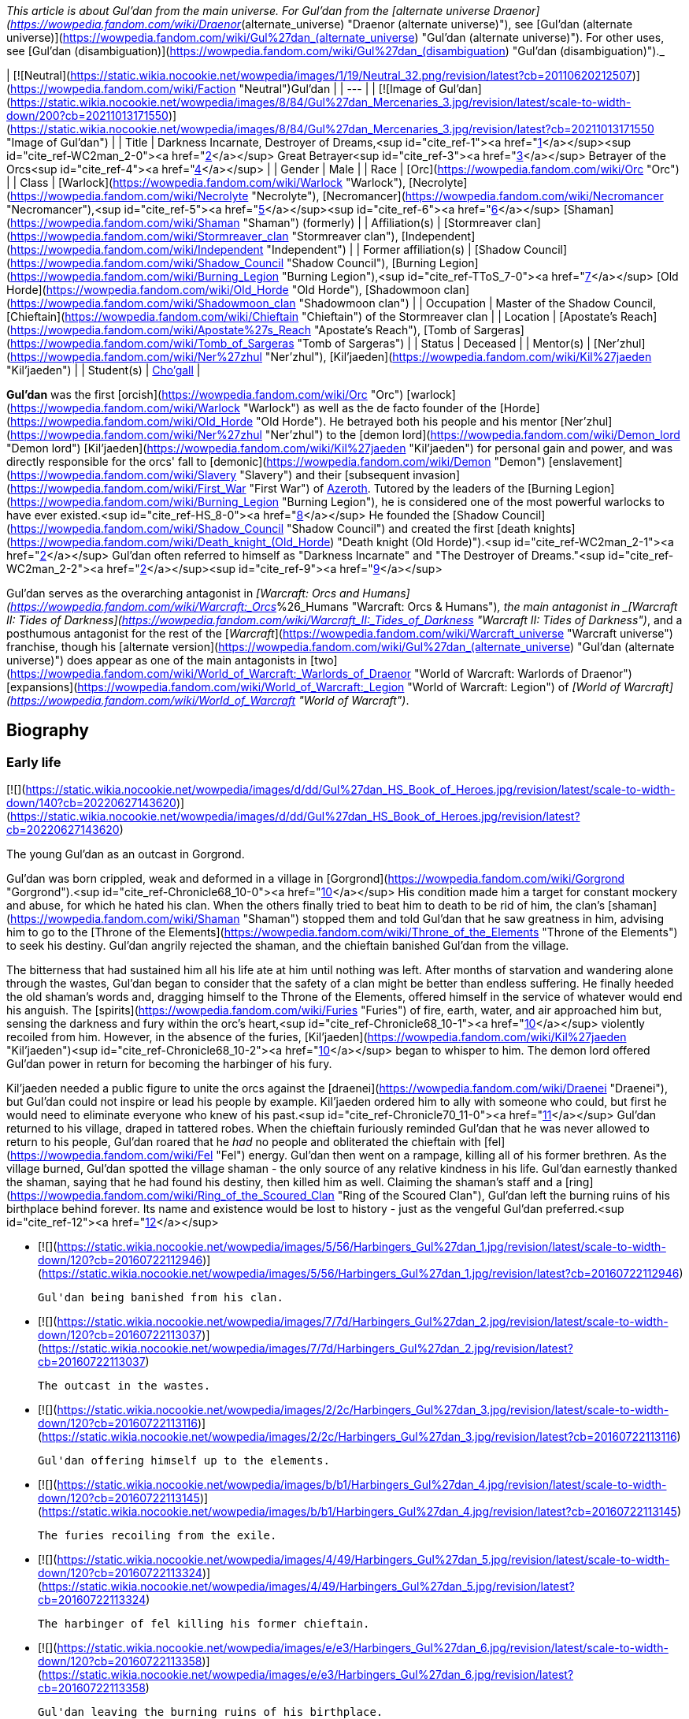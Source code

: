 _This article is about Gul'dan from the main universe. For Gul'dan from the [alternate universe Draenor](https://wowpedia.fandom.com/wiki/Draenor_(alternate_universe) "Draenor (alternate universe)"), see [Gul'dan (alternate universe)](https://wowpedia.fandom.com/wiki/Gul%27dan_(alternate_universe) "Gul'dan (alternate universe)"). For other uses, see [Gul'dan (disambiguation)](https://wowpedia.fandom.com/wiki/Gul%27dan_(disambiguation) "Gul'dan (disambiguation)")._

| [![Neutral](https://static.wikia.nocookie.net/wowpedia/images/1/19/Neutral_32.png/revision/latest?cb=20110620212507)](https://wowpedia.fandom.com/wiki/Faction "Neutral")Gul'dan |
| --- |
| [![Image of Gul'dan](https://static.wikia.nocookie.net/wowpedia/images/8/84/Gul%27dan_Mercenaries_3.jpg/revision/latest/scale-to-width-down/200?cb=20211013171550)](https://static.wikia.nocookie.net/wowpedia/images/8/84/Gul%27dan_Mercenaries_3.jpg/revision/latest?cb=20211013171550 "Image of Gul'dan") |
| Title | Darkness Incarnate, Destroyer of Dreams,<sup id="cite_ref-1"><a href="https://wowpedia.fandom.com/wiki/Gul%27dan#cite_note-1">[1]</a></sup><sup id="cite_ref-WC2man_2-0"><a href="https://wowpedia.fandom.com/wiki/Gul%27dan#cite_note-WC2man-2">[2]</a></sup>
Great Betrayer<sup id="cite_ref-3"><a href="https://wowpedia.fandom.com/wiki/Gul%27dan#cite_note-3">[3]</a></sup>
Betrayer of the Orcs<sup id="cite_ref-4"><a href="https://wowpedia.fandom.com/wiki/Gul%27dan#cite_note-4">[4]</a></sup> |
| Gender | Male |
| Race | [Orc](https://wowpedia.fandom.com/wiki/Orc "Orc") |
| Class | [Warlock](https://wowpedia.fandom.com/wiki/Warlock "Warlock"), [Necrolyte](https://wowpedia.fandom.com/wiki/Necrolyte "Necrolyte"), [Necromancer](https://wowpedia.fandom.com/wiki/Necromancer "Necromancer"),<sup id="cite_ref-5"><a href="https://wowpedia.fandom.com/wiki/Gul%27dan#cite_note-5">[5]</a></sup><sup id="cite_ref-6"><a href="https://wowpedia.fandom.com/wiki/Gul%27dan#cite_note-6">[6]</a></sup> [Shaman](https://wowpedia.fandom.com/wiki/Shaman "Shaman") (formerly) |
| Affiliation(s) | [Stormreaver clan](https://wowpedia.fandom.com/wiki/Stormreaver_clan "Stormreaver clan"), [Independent](https://wowpedia.fandom.com/wiki/Independent "Independent") |
| Former affiliation(s) | [Shadow Council](https://wowpedia.fandom.com/wiki/Shadow_Council "Shadow Council"), [Burning Legion](https://wowpedia.fandom.com/wiki/Burning_Legion "Burning Legion"),<sup id="cite_ref-TToS_7-0"><a href="https://wowpedia.fandom.com/wiki/Gul%27dan#cite_note-TToS-7">[7]</a></sup> [Old Horde](https://wowpedia.fandom.com/wiki/Old_Horde "Old Horde"), [Shadowmoon clan](https://wowpedia.fandom.com/wiki/Shadowmoon_clan "Shadowmoon clan") |
| Occupation | Master of the Shadow Council, [Chieftain](https://wowpedia.fandom.com/wiki/Chieftain "Chieftain") of the Stormreaver clan |
| Location | [Apostate's Reach](https://wowpedia.fandom.com/wiki/Apostate%27s_Reach "Apostate's Reach"), [Tomb of Sargeras](https://wowpedia.fandom.com/wiki/Tomb_of_Sargeras "Tomb of Sargeras") |
| Status | Deceased |
| Mentor(s) | [Ner'zhul](https://wowpedia.fandom.com/wiki/Ner%27zhul "Ner'zhul"), [Kil'jaeden](https://wowpedia.fandom.com/wiki/Kil%27jaeden "Kil'jaeden") |
| Student(s) | xref:Chogall.adoc[Cho'gall] |

**Gul'dan** was the first [orcish](https://wowpedia.fandom.com/wiki/Orc "Orc") [warlock](https://wowpedia.fandom.com/wiki/Warlock "Warlock") as well as the de facto founder of the [Horde](https://wowpedia.fandom.com/wiki/Old_Horde "Old Horde"). He betrayed both his people and his mentor [Ner'zhul](https://wowpedia.fandom.com/wiki/Ner%27zhul "Ner'zhul") to the [demon lord](https://wowpedia.fandom.com/wiki/Demon_lord "Demon lord") [Kil'jaeden](https://wowpedia.fandom.com/wiki/Kil%27jaeden "Kil'jaeden") for personal gain and power, and was directly responsible for the orcs' fall to [demonic](https://wowpedia.fandom.com/wiki/Demon "Demon") [enslavement](https://wowpedia.fandom.com/wiki/Slavery "Slavery") and their [subsequent invasion](https://wowpedia.fandom.com/wiki/First_War "First War") of xref:Azeroth.adoc[Azeroth]. Tutored by the leaders of the [Burning Legion](https://wowpedia.fandom.com/wiki/Burning_Legion "Burning Legion"), he is considered one of the most powerful warlocks to have ever existed.<sup id="cite_ref-HS_8-0"><a href="https://wowpedia.fandom.com/wiki/Gul%27dan#cite_note-HS-8">[8]</a></sup> He founded the [Shadow Council](https://wowpedia.fandom.com/wiki/Shadow_Council "Shadow Council") and created the first [death knights](https://wowpedia.fandom.com/wiki/Death_knight_(Old_Horde) "Death knight (Old Horde)").<sup id="cite_ref-WC2man_2-1"><a href="https://wowpedia.fandom.com/wiki/Gul%27dan#cite_note-WC2man-2">[2]</a></sup> Gul'dan often referred to himself as "Darkness Incarnate" and "The Destroyer of Dreams."<sup id="cite_ref-WC2man_2-2"><a href="https://wowpedia.fandom.com/wiki/Gul%27dan#cite_note-WC2man-2">[2]</a></sup><sup id="cite_ref-9"><a href="https://wowpedia.fandom.com/wiki/Gul%27dan#cite_note-9">[9]</a></sup>

Gul'dan serves as the overarching antagonist in _[Warcraft: Orcs and Humans](https://wowpedia.fandom.com/wiki/Warcraft:_Orcs_%26_Humans "Warcraft: Orcs & Humans")_, the main antagonist in _[Warcraft II: Tides of Darkness](https://wowpedia.fandom.com/wiki/Warcraft_II:_Tides_of_Darkness "Warcraft II: Tides of Darkness")_, and a posthumous antagonist for the rest of the [_Warcraft_](https://wowpedia.fandom.com/wiki/Warcraft_universe "Warcraft universe") franchise, though his [alternate version](https://wowpedia.fandom.com/wiki/Gul%27dan_(alternate_universe) "Gul'dan (alternate universe)") does appear as one of the main antagonists in [two](https://wowpedia.fandom.com/wiki/World_of_Warcraft:_Warlords_of_Draenor "World of Warcraft: Warlords of Draenor") [expansions](https://wowpedia.fandom.com/wiki/World_of_Warcraft:_Legion "World of Warcraft: Legion") of _[World of Warcraft](https://wowpedia.fandom.com/wiki/World_of_Warcraft "World of Warcraft")_.

## Biography

### Early life

[![](https://static.wikia.nocookie.net/wowpedia/images/d/dd/Gul%27dan_HS_Book_of_Heroes.jpg/revision/latest/scale-to-width-down/140?cb=20220627143620)](https://static.wikia.nocookie.net/wowpedia/images/d/dd/Gul%27dan_HS_Book_of_Heroes.jpg/revision/latest?cb=20220627143620)

The young Gul'dan as an outcast in Gorgrond.

Gul'dan was born crippled, weak and deformed in a village in [Gorgrond](https://wowpedia.fandom.com/wiki/Gorgrond "Gorgrond").<sup id="cite_ref-Chronicle68_10-0"><a href="https://wowpedia.fandom.com/wiki/Gul%27dan#cite_note-Chronicle68-10">[10]</a></sup> His condition made him a target for constant mockery and abuse, for which he hated his clan. When the others finally tried to beat him to death to be rid of him, the clan's [shaman](https://wowpedia.fandom.com/wiki/Shaman "Shaman") stopped them and told Gul'dan that he saw greatness in him, advising him to go to the [Throne of the Elements](https://wowpedia.fandom.com/wiki/Throne_of_the_Elements "Throne of the Elements") to seek his destiny. Gul'dan angrily rejected the shaman, and the chieftain banished Gul'dan from the village.

The bitterness that had sustained him all his life ate at him until nothing was left. After months of starvation and wandering alone through the wastes, Gul'dan began to consider that the safety of a clan might be better than endless suffering. He finally heeded the old shaman's words and, dragging himself to the Throne of the Elements, offered himself in the service of whatever would end his anguish. The [spirits](https://wowpedia.fandom.com/wiki/Furies "Furies") of fire, earth, water, and air approached him but, sensing the darkness and fury within the orc's heart,<sup id="cite_ref-Chronicle68_10-1"><a href="https://wowpedia.fandom.com/wiki/Gul%27dan#cite_note-Chronicle68-10">[10]</a></sup> violently recoiled from him. However, in the absence of the furies, [Kil'jaeden](https://wowpedia.fandom.com/wiki/Kil%27jaeden "Kil'jaeden")<sup id="cite_ref-Chronicle68_10-2"><a href="https://wowpedia.fandom.com/wiki/Gul%27dan#cite_note-Chronicle68-10">[10]</a></sup> began to whisper to him. The demon lord offered Gul'dan power in return for becoming the harbinger of his fury.

Kil'jaeden needed a public figure to unite the orcs against the [draenei](https://wowpedia.fandom.com/wiki/Draenei "Draenei"), but Gul'dan could not inspire or lead his people by example. Kil'jaeden ordered him to ally with someone who could, but first he would need to eliminate everyone who knew of his past.<sup id="cite_ref-Chronicle70_11-0"><a href="https://wowpedia.fandom.com/wiki/Gul%27dan#cite_note-Chronicle70-11">[11]</a></sup> Gul'dan returned to his village, draped in tattered robes. When the chieftain furiously reminded Gul'dan that he was never allowed to return to his people, Gul'dan roared that he _had_ no people and obliterated the chieftain with [fel](https://wowpedia.fandom.com/wiki/Fel "Fel") energy. Gul'dan then went on a rampage, killing all of his former brethren. As the village burned, Gul'dan spotted the village shaman - the only source of any relative kindness in his life. Gul'dan earnestly thanked the shaman, saying that he had found his destiny, then killed him as well. Claiming the shaman's staff and a [ring](https://wowpedia.fandom.com/wiki/Ring_of_the_Scoured_Clan "Ring of the Scoured Clan"), Gul'dan left the burning ruins of his birthplace behind forever. Its name and existence would be lost to history - just as the vengeful Gul'dan preferred.<sup id="cite_ref-12"><a href="https://wowpedia.fandom.com/wiki/Gul%27dan#cite_note-12">[12]</a></sup>

-   [![](https://static.wikia.nocookie.net/wowpedia/images/5/56/Harbingers_Gul%27dan_1.jpg/revision/latest/scale-to-width-down/120?cb=20160722112946)](https://static.wikia.nocookie.net/wowpedia/images/5/56/Harbingers_Gul%27dan_1.jpg/revision/latest?cb=20160722112946)

    Gul'dan being banished from his clan.

-   [![](https://static.wikia.nocookie.net/wowpedia/images/7/7d/Harbingers_Gul%27dan_2.jpg/revision/latest/scale-to-width-down/120?cb=20160722113037)](https://static.wikia.nocookie.net/wowpedia/images/7/7d/Harbingers_Gul%27dan_2.jpg/revision/latest?cb=20160722113037)

    The outcast in the wastes.

-   [![](https://static.wikia.nocookie.net/wowpedia/images/2/2c/Harbingers_Gul%27dan_3.jpg/revision/latest/scale-to-width-down/120?cb=20160722113116)](https://static.wikia.nocookie.net/wowpedia/images/2/2c/Harbingers_Gul%27dan_3.jpg/revision/latest?cb=20160722113116)

    Gul'dan offering himself up to the elements.

-   [![](https://static.wikia.nocookie.net/wowpedia/images/b/b1/Harbingers_Gul%27dan_4.jpg/revision/latest/scale-to-width-down/120?cb=20160722113145)](https://static.wikia.nocookie.net/wowpedia/images/b/b1/Harbingers_Gul%27dan_4.jpg/revision/latest?cb=20160722113145)

    The furies recoiling from the exile.

-   [![](https://static.wikia.nocookie.net/wowpedia/images/4/49/Harbingers_Gul%27dan_5.jpg/revision/latest/scale-to-width-down/120?cb=20160722113324)](https://static.wikia.nocookie.net/wowpedia/images/4/49/Harbingers_Gul%27dan_5.jpg/revision/latest?cb=20160722113324)

    The harbinger of fel killing his former chieftain.

-   [![](https://static.wikia.nocookie.net/wowpedia/images/e/e3/Harbingers_Gul%27dan_6.jpg/revision/latest/scale-to-width-down/120?cb=20160722113358)](https://static.wikia.nocookie.net/wowpedia/images/e/e3/Harbingers_Gul%27dan_6.jpg/revision/latest?cb=20160722113358)

    Gul'dan leaving the burning ruins of his birthplace.

-   [![](https://static.wikia.nocookie.net/wowpedia/images/4/40/Gul%27dan_Mercenaries_2.jpg/revision/latest/scale-to-width-down/94?cb=20211013171530)](https://static.wikia.nocookie.net/wowpedia/images/4/40/Gul%27dan_Mercenaries_2.jpg/revision/latest?cb=20211013171530)

    The outcast after taking his vengeance.


### Rise of the Horde

[![](https://static.wikia.nocookie.net/wowpedia/images/7/75/Chronicle2_Hand_of_Gul%27dan.jpg/revision/latest/scale-to-width-down/140?cb=20170317145335)](https://static.wikia.nocookie.net/wowpedia/images/7/75/Chronicle2_Hand_of_Gul%27dan.jpg/revision/latest?cb=20170317145335)

Gul'dan destroys Draenor's connection to the elements.

[![](https://static.wikia.nocookie.net/wowpedia/images/8/81/Chronicle2_Shadow_Council.jpg/revision/latest/scale-to-width-down/140?cb=20180310192235)](https://static.wikia.nocookie.net/wowpedia/images/8/81/Chronicle2_Shadow_Council.jpg/revision/latest?cb=20180310192235)

Gul'dan lords over his former master.

[![](https://static.wikia.nocookie.net/wowpedia/images/1/19/Guldan_and_Garona.jpg/revision/latest/scale-to-width-down/140?cb=20091002034837)](https://static.wikia.nocookie.net/wowpedia/images/1/19/Guldan_and_Garona.jpg/revision/latest?cb=20091002034837)

Gul'dan with a young [Garona](https://wowpedia.fandom.com/wiki/Garona "Garona").

[![](https://static.wikia.nocookie.net/wowpedia/images/b/bb/Chronicle2_Blood-curse.jpg/revision/latest/scale-to-width-down/140?cb=20170317145625)](https://static.wikia.nocookie.net/wowpedia/images/b/bb/Chronicle2_Blood-curse.jpg/revision/latest?cb=20170317145625)

Grommash about to accept the blood-curse.

Careful to hide his fel powers, Gul'dan approached the [Shadowmoon clan](https://wowpedia.fandom.com/wiki/Shadowmoon_clan "Shadowmoon clan"), whose shaman commanded respect from all orcs, perfect for Kil'jaeden's plan. He told them that his village had been destroyed by [ogres](https://wowpedia.fandom.com/wiki/Ogre "Ogre") and he was the only survivor. Orcs accepting newcomers into clans was uncommon, but the Shadowmoon took pity on Gul'dan and did just that. Gul'dan carefully observed the clan's shaman for one that would work, and eventually settled on the chieftain [Ner'zhul](https://wowpedia.fandom.com/wiki/Ner%27zhul "Ner'zhul"). He was dedicated, forthright, and persistent, but also held turmoil and sorrow because of the death of his mate [Rulkan](https://wowpedia.fandom.com/wiki/Rulkan "Rulkan") and the recent trouble with elemental spirits. Gul'dan preyed on Ner'zhul's inner darkness. He told the chieftain of his own troubles, of the family and friends he had lost at his village, and in time befriended him, and convinced him to take him on as an, unbeknownst to him, pretend shaman apprentice. Through Gul'dan, Kil'jaeden now had access to a public figure. As the [demon](https://wowpedia.fandom.com/wiki/Demon "Demon") began to manipulate Ner'zhul, he tasked Gul'dan with making the orcs see the draenei as enemies.<sup id="cite_ref-Chronicle70_11-1"><a href="https://wowpedia.fandom.com/wiki/Gul%27dan#cite_note-Chronicle70-11">[11]</a></sup> Gul'dan was present at the [Kosh'harg celebration](https://wowpedia.fandom.com/wiki/Kosh%27harg_celebration "Kosh'harg celebration") in Nagrand.<sup id="cite_ref-13"><a href="https://wowpedia.fandom.com/wiki/Gul%27dan#cite_note-13">[13]</a></sup>

As Ner'zhul rallied the orcs for a war against the [draenei](https://wowpedia.fandom.com/wiki/Draenei "Draenei") at the behest of a powerful ancestor referred to as "The Beautiful One" (in truth, Kil'jaeden in disguise), Gul'dan supported Ner'zhul fully. However, when Ner'zhul began to notice that they could no longer call upon the power of the elements or the ancestors, the shaman began to sense something was amiss. He discovered at [Oshu'gun](https://wowpedia.fandom.com/wiki/Oshu%27gun "Oshu'gun") that he had been duped by Kil'jaeden and attempted to back out. To Ner'zhul's horror, he discovered that Gul'dan had seen everything at Oshu'gun and told Kil'jaeden of it all before Ner'zhul returned.

As a necessity of his bid for power, Gul'dan trained a number of like-minded and powerful orcs, whom he named the [Shadow Council](https://wowpedia.fandom.com/wiki/Shadow_Council "Shadow Council"). The Council was soon using its power and influence to direct almost every aspect of orc society, so as to distract [those](https://wowpedia.fandom.com/wiki/Durotan "Durotan") [few](https://wowpedia.fandom.com/wiki/Orgrim_Doomhammer "Orgrim Doomhammer") who opposed his dark ideals from their true masters, Gul'dan and Kil'jaeden. He opened schools of demonology and necromancy to teach shamans new power to replace their lost connections to the elements, transforming them into [necrolytes](https://wowpedia.fandom.com/wiki/Necrolyte "Necrolyte") and [warlocks](https://wowpedia.fandom.com/wiki/Warlock "Warlock"). To seal the bargain between him and Kil'jaeden, Gul'dan and the Shadow Council offered the clan chieftains the [Blood of Mannoroth](https://wowpedia.fandom.com/wiki/Blood_of_Mannoroth "Blood of Mannoroth"). The first chieftain to accept his gift was [Grommash Hellscream](https://wowpedia.fandom.com/wiki/Grommash_Hellscream "Grommash Hellscream"), with majority of the remaining following suit right after. The resulting Horde was bloodthirsty, barbaric, and evil, an extension of the demons whom they now worshiped.

While creating the Shadow Council Gul'dan would encounter the ogre xref:Chogall.adoc[Cho'gall], who had been forced to flee from [Highmaul](https://wowpedia.fandom.com/wiki/Highmaul "Highmaul") after escaping assassination. Gul'dan became intrigued by Cho'gall's confidence and lust for power and made him his foremost apprentice, teaching him fel magic and of the existence of the [Burning Legion](https://wowpedia.fandom.com/wiki/Burning_Legion "Burning Legion").<sup id="cite_ref-14"><a href="https://wowpedia.fandom.com/wiki/Gul%27dan#cite_note-14">[14]</a></sup>

Another individual Gul'dan encountered was [Garona](https://wowpedia.fandom.com/wiki/Garona "Garona"). As a half-[orc](https://wowpedia.fandom.com/wiki/Orc "Orc"), half-[draenei](https://wowpedia.fandom.com/wiki/Draenei "Draenei") outcast, Garona had found survival to be brutally difficult. She had learned quickly how to avoid unwinnable fights, and how to quietly kill relentless pursuers. Gul'dan bound her mind to his will and began to secretly train her in the art of assassination. She did not fully understand his intentions, but she grew to resent his cruelty. Still, she obeyed. Survival demanded nothing less.<sup id="cite_ref-Kingslayers_15-0"><a href="https://wowpedia.fandom.com/wiki/Gul%27dan#cite_note-Kingslayers-15">[15]</a></sup> Gul'dan had her magically aged and tortured.<sup id="cite_ref-comic23_16-0"><a href="https://wowpedia.fandom.com/wiki/Gul%27dan#cite_note-comic23-16">[16]</a></sup> Having also traveled throughout [Draenor](https://wowpedia.fandom.com/wiki/Draenor "Draenor"), Garona was well-versed in the culture of the orcs. She quickly became the chief interpreter of the Shadow Council and Gul'dan's personal [spy](https://wowpedia.fandom.com/wiki/Spy "Spy") and [assassin](https://wowpedia.fandom.com/wiki/Assassin "Assassin"). Per Kil'jaeden's instructions, he also had the [Blackrock](https://wowpedia.fandom.com/wiki/Blackrock_clan "Blackrock clan") orcs craft daggers [Anguish and Sorrow](https://wowpedia.fandom.com/wiki/Anguish_and_Sorrow "Anguish and Sorrow") for Garona, which she used to carry out countless atrocities while under Gul'dan's control, including the eventual murder of [King Llane](https://wowpedia.fandom.com/wiki/Llane_Wrynn_I "Llane Wrynn I") during the [First War](https://wowpedia.fandom.com/wiki/First_War "First War").<sup id="cite_ref-17"><a href="https://wowpedia.fandom.com/wiki/Gul%27dan#cite_note-17">[17]</a></sup>

As a test of the Horde's strength, Gul'dan and the Shadow Council guided the orcs into murdering every single draenei they could find on their homeworld. The near-extermination of the draenei, a race as old as his master Kil'jaeden, proved that the orcs were ready for the next slaughter. He also sent [Blackheart the Inciter](https://wowpedia.fandom.com/wiki/Blackheart_the_Inciter "Blackheart the Inciter"), whom he recruited after taking control of the Horde, and [Vorpil](https://wowpedia.fandom.com/wiki/Vorpil "Vorpil") with a group of orcs to plunder [Auchindoun](https://wowpedia.fandom.com/wiki/Auchindoun "Auchindoun").<sup id="cite_ref-18"><a href="https://wowpedia.fandom.com/wiki/Gul%27dan#cite_note-18">[18]</a></sup> Gul'dan also manipulated the election of [Blackhand](https://wowpedia.fandom.com/wiki/Blackhand "Blackhand") as the Horde's new warchief, as he was the perfect pawn for the Shadow Council. Though Blackhand was competent in battle and a relatively sound tactician, he had a lust for power — and thus was easy for Gul'dan to control.

### The First War

[![](https://static.wikia.nocookie.net/wowpedia/images/7/74/Chronicle2_Dark_Portal.jpg/revision/latest/scale-to-width-down/180?cb=20190921182414)](https://static.wikia.nocookie.net/wowpedia/images/7/74/Chronicle2_Dark_Portal.jpg/revision/latest?cb=20190921182414)

Gul'dan and [Blackhand](https://wowpedia.fandom.com/wiki/Blackhand "Blackhand") in the [Black Morass](https://wowpedia.fandom.com/wiki/Black_Morass "Black Morass").

Eventually, Gul'dan was contacted by the mad sorcerer [Medivh](https://wowpedia.fandom.com/wiki/Medivh "Medivh") - possessed by the Dark Titan [Sargeras](https://wowpedia.fandom.com/wiki/Sargeras "Sargeras"). Medivh approached Gul'dan and the Shadow Council as a hooded stranger. Gul'dan tried attacking the figure with his fel powers, which Medivh merely threw back at the orc. Seeing no reason to be gentle to someone who sold his entire race to the Burning Legion, Medivh made Gul'dan kneel before him in front of the Shadow Council, an insult Gul'dan would never forget or forgive.<sup id="cite_ref-19"><a href="https://wowpedia.fandom.com/wiki/Gul%27dan#cite_note-19">[19]</a></sup>

Medivh offered him the promise of godhood, locked away within the [Tomb of Sargeras](https://wowpedia.fandom.com/wiki/Tomb_of_Sargeras "Tomb of Sargeras") if he would use the Horde to conquer Azeroth. Gul'dan agreed, and with the assistance of the Shadow Council, he helped Medivh open the xref:DarkPortal.adoc[Dark Portal] between Azeroth and Draenor. Nearly every draenei prisoner who still lived was brought to the base of the Dark Portal. At the moment the ritual began, Gul'dan drained all of their life essences in an instant, giving the massive burst of power needed to cross such a large distance.<sup id="cite_ref-20"><a href="https://wowpedia.fandom.com/wiki/Gul%27dan#cite_note-20">[20]</a></sup> Over the next few years, Gul'dan and his ogre-mage apprentice xref:Chogall.adoc[Cho'gall] would secretly manipulate the Horde as it rampaged across Azeroth. Gul'dan convinced [Grom Hellscream](https://wowpedia.fandom.com/wiki/Grom_Hellscream "Grom Hellscream") and his [Warsong clan](https://wowpedia.fandom.com/wiki/Warsong_clan "Warsong clan") to remain on Draenor during the conflict later known as the [First War](https://wowpedia.fandom.com/wiki/First_War "First War").<sup id="cite_ref-21"><a href="https://wowpedia.fandom.com/wiki/Gul%27dan#cite_note-21">[21]</a></sup>

Gul'dan saw the Horde led to supremacy over most of the [Kingdom of Stormwind](https://wowpedia.fandom.com/wiki/Stormwind_(kingdom) "Stormwind (kingdom)"). During the Year 3, prior to the final siege of Stormwind, Gul'dan was aware of a raiding party against Medivh's tower of xref:Karazhan.adoc[Karazhan]. Realizing that the Azerothians intended to slay the Guardian, Gul'dan hastily ransacked Medivh's mind for the Tomb's location. He was still deep within the Guardian's thoughts when [Lothar](https://wowpedia.fandom.com/wiki/Anduin_Lothar "Anduin Lothar") and [Khadgar](https://wowpedia.fandom.com/wiki/Khadgar "Khadgar") killed him, ending Medivh's treachery and forcing Gul'dan into a coma. Garona, still under mind control of the Shadow Council, then assassinated [King Llane](https://wowpedia.fandom.com/wiki/Llane_Wrynn_I "Llane Wrynn I") in the name of Gul'dan, cutting his heart out.<sup id="cite_ref-22"><a href="https://wowpedia.fandom.com/wiki/Gul%27dan#cite_note-22">[22]</a></sup>

Without the counsel of Gul'dan, Blackhand was easily slain by [Orgrim Doomhammer](https://wowpedia.fandom.com/wiki/Orgrim_Doomhammer "Orgrim Doomhammer"), who, with information acquired from an interrogated and tortured Garona, proceeded to slaughter Gul'dan's warlocks and the majority of the Shadow Council.<sup id="cite_ref-23"><a href="https://wowpedia.fandom.com/wiki/Gul%27dan#cite_note-23">[23]</a></sup>

### The Second War

[![](https://static.wikia.nocookie.net/wowpedia/images/3/33/Gul%27dan_%27Submits%27_to_Doomhammer.jpg/revision/latest/scale-to-width-down/180?cb=20220428040132)](https://static.wikia.nocookie.net/wowpedia/images/3/33/Gul%27dan_%27Submits%27_to_Doomhammer.jpg/revision/latest?cb=20220428040132)

Gul'dan "submits" to Doomhammer.

[![](https://static.wikia.nocookie.net/wowpedia/images/9/99/Gul%27dan_by_Metzen.jpg/revision/latest/scale-to-width-down/140?cb=20220428201424)](https://static.wikia.nocookie.net/wowpedia/images/9/99/Gul%27dan_by_Metzen.jpg/revision/latest?cb=20220428201424)

Gul'dan by [Metzen](https://wowpedia.fandom.com/wiki/Metzen "Metzen") in the _Warcraft II_ manual.

Gul'dan awoke from the coma with only Cho'gall, the [Twilight's Hammer](https://wowpedia.fandom.com/wiki/Twilight%27s_Hammer "Twilight's Hammer") and his [necrolytes](https://wowpedia.fandom.com/wiki/Necrolyte "Necrolyte") still loyal to him; Blackhand, the Shadow Council and the warlocks were dead, and Garona and the other clans had betrayed him. Garona's betrayal of course had been forced. Doomhammer was willing to spare Gul'dan's life, despite his gut feeling he would one day regret this, and even let him run [Balor](https://wowpedia.fandom.com/wiki/Balor "Balor") and the ruins of Stormwind Castle, in exchange for information in regards to Blackhand's followers. This was simple enough; [Rend](https://wowpedia.fandom.com/wiki/Rend_Blackhand "Rend Blackhand") and [Maim](https://wowpedia.fandom.com/wiki/Maim_Blackhand "Maim Blackhand") hadn't professed continued loyalty to Gul'dan, so the warlock had no qualms about betraying them. Gul'dan informed Doomhammer that the [raiders](https://wowpedia.fandom.com/wiki/Raider "Raider") were preparing to join the sons of Blackhand and stage a coup against him, as Blackhand had once been a raider himself. Whether this information was true or not (not even Gul'dan was certain), it was possible, and Doomhammer disbanded the raiders and placed them among the many grunt regiments.

As a token of his "loyalty" to the new warchief, Gul'dan promised to create an army of undead riders loyal to him and him alone. Gul'dan and his necrolytes, led by [Rakmar Sharpfang](https://wowpedia.fandom.com/wiki/Rakmar_Sharpfang "Rakmar Sharpfang"), tried to place the souls of the dead warlocks into the dead bodies of the Stormwind knights, and thus raising them as undead sorcerers. Their efforts were continuously met with failure, and a frustrated Gul'dan eventually found another way. He and Cho'gall joined his necrolytes in a powerful ritual, and at its height he slaughtered each and every one of them. He transformed their hearts into mystical gems containing all their necromantic power and their souls. He placed these gems into truncheons and gave these truncheons to the bodies of the orc-possessed knights, and was met with success as each one awakened the moment the truncheon was placed in its hand. They became the dread [death knights](https://wowpedia.fandom.com/wiki/Death_knight_(Old_Horde) "Death knight (Old Horde)"), who Gul'dan believed would be loyal to him alone and not Doomhammer. However, neither Gul'dan nor Doomhammer realized that the death knights were loyal only to themselves.

Before the true start of the [Second War](https://wowpedia.fandom.com/wiki/Second_War "Second War"), Gul'dan founded and created his own clan, the [Stormreavers](https://wowpedia.fandom.com/wiki/Stormreaver_clan "Stormreaver clan"), to protect him from Orgrim.<sup id="cite_ref-24"><a href="https://wowpedia.fandom.com/wiki/Gul%27dan#cite_note-24">[24]</a></sup> He also created during the ensuing conflict many [ogre magi](https://wowpedia.fandom.com/wiki/Ogre_mage "Ogre mage") out of a band of extremely loyal [ogre](https://wowpedia.fandom.com/wiki/Ogre "Ogre") enforcers by warping and twisting the energy of the [high elven](https://wowpedia.fandom.com/wiki/High_elf "High elf") [runestones](https://wowpedia.fandom.com/wiki/Runestone "Runestone").<sup id="cite_ref-25"><a href="https://wowpedia.fandom.com/wiki/Gul%27dan#cite_note-25">[25]</a></sup> Secretly Gul'dan was also amassing a great navy for the next step of his plan.<sup id="cite_ref-26"><a href="https://wowpedia.fandom.com/wiki/Gul%27dan#cite_note-26">[26]</a></sup>

#### Betrayal and death

Ultimately, Gul'dan's thirst for power proved to be the Horde's undoing. On the eve of Doomhammer's attack on Lordaeron's capital, Gul'dan took the Stormreaver and Twilight's Hammer clans and set out to sea to locate the [Tomb of Sargeras](https://wowpedia.fandom.com/wiki/Tomb_of_Sargeras "Tomb of Sargeras"). With nearly half of his standing forces suddenly gone, Doomhammer was forced to retreat and hunt down the traitorous warlock. This reprieve would ultimately give the Alliance time to regroup and retaliate.

Gul'dan did indeed locate the Tomb and used his power to raise it from the ocean floor and creating the [Broken Shore](https://wowpedia.fandom.com/wiki/Broken_Shore "Broken Shore").<sup id="cite_ref-27"><a href="https://wowpedia.fandom.com/wiki/Gul%27dan#cite_note-27">[27]</a></sup><sup id="cite_ref-28"><a href="https://wowpedia.fandom.com/wiki/Gul%27dan#cite_note-28">[28]</a></sup> Taking with him his most select followers, Gul'dan cast open the doors and entered and began searching for the [Eye of Sargeras](https://wowpedia.fandom.com/wiki/Eye_of_Sargeras "Eye of Sargeras"). He did not however find the godhood he was hoping for. Instead, he was torn to shreds by a swarm of insane demons that had long ago been drawn to the tomb through the dark magics that emanated from Sargeras's remains.<sup id="cite_ref-HS_8-1"><a href="https://wowpedia.fandom.com/wiki/Gul%27dan#cite_note-HS-8">[8]</a></sup> The remainder of his clans were slaughtered by Doomhammer's retaliation.<sup id="cite_ref-29"><a href="https://wowpedia.fandom.com/wiki/Gul%27dan#cite_note-29">[29]</a></sup> In those last moments, Gul'dan realized he had just been a pawn, that [Sargeras](https://wowpedia.fandom.com/wiki/Sargeras "Sargeras") had fooled him into doing his dirty work.

-   [![](https://static.wikia.nocookie.net/wowpedia/images/5/5d/Chronicle2_Gul%27dan_and_the_Tomb_of_Sargeras.jpg/revision/latest/scale-to-width-down/90?cb=20170317152758)](https://static.wikia.nocookie.net/wowpedia/images/5/5d/Chronicle2_Gul%27dan_and_the_Tomb_of_Sargeras.jpg/revision/latest?cb=20170317152758)

    Gul'dan raises the Tomb of Sargeras.

-   [![](https://static.wikia.nocookie.net/wowpedia/images/8/88/Warcraft_II_Tides_of_Darkness_Tomb_of_Sargeras.jpg/revision/latest/scale-to-width-down/120?cb=20210427231035)](https://static.wikia.nocookie.net/wowpedia/images/8/88/Warcraft_II_Tides_of_Darkness_Tomb_of_Sargeras.jpg/revision/latest?cb=20210427231035)

    Opening the Tomb of Sargeras in _Warcraft II_.

-   [![](data:image/gif;base64,R0lGODlhAQABAIABAAAAAP///yH5BAEAAAEALAAAAAABAAEAQAICTAEAOw%3D%3D)](https://static.wikia.nocookie.net/wowpedia/images/b/bc/HeroGuldanWC2.gif/revision/latest?cb=20210427235551)

    Gul'dan in _Warcraft II_ as he appeared at the Tomb of Sargeras.


### Legacy

[![](https://static.wikia.nocookie.net/wowpedia/images/7/77/KhadgarDarkPortalW2.JPG/revision/latest/scale-to-width-down/140?cb=20070430071600)](https://static.wikia.nocookie.net/wowpedia/images/7/77/KhadgarDarkPortalW2.JPG/revision/latest?cb=20070430071600)

Khadgar uses the skull of Gul'dan to close the Dark Portal.

[![](https://static.wikia.nocookie.net/wowpedia/images/d/d4/Illidan_skull.jpg/revision/latest/scale-to-width-down/140?cb=20070727212427)](https://static.wikia.nocookie.net/wowpedia/images/d/d4/Illidan_skull.jpg/revision/latest?cb=20070727212427)

The skull of Gul'dan in Illidan's grasp.

[![](https://static.wikia.nocookie.net/wowpedia/images/0/00/Gul%27dan_skeleton.jpg/revision/latest/scale-to-width-down/140?cb=20170211013550)](https://static.wikia.nocookie.net/wowpedia/images/0/00/Gul%27dan_skeleton.jpg/revision/latest?cb=20170211013550)

Gul'dan's remains in the Tomb of Sargeras.

After Gul'dan died, his [skull](https://wowpedia.fandom.com/wiki/Skull_of_Gul%27dan "Skull of Gul'dan") was turned into a channeling totem for demonic energy. A small shard of Gul'dan's soul remained within the bleached bone of the skull, where he whispered to whoever held it; the warlock proved to still be dangerous, even in death. The skull was used by Ner'zhul to open portals to other worlds on Draenor, and later by [Khadgar](https://wowpedia.fandom.com/wiki/Khadgar "Khadgar") to destroy the xref:DarkPortal.adoc[Dark Portal]. After the destruction of the Dark Portal, Khadgar left the skull behind on [Draenor](https://wowpedia.fandom.com/wiki/Draenor "Draenor") in his haste to escape through one of Ner'zhul's rifts. Years later it would appear again on Azeroth, this time used by the [Burning Legion](https://wowpedia.fandom.com/wiki/Burning_Legion "Burning Legion") to corrupt the forests of [Felwood](https://wowpedia.fandom.com/wiki/Felwood "Felwood"). After learning of its existence from [Arthas](https://wowpedia.fandom.com/wiki/Arthas_Menethil "Arthas Menethil") the death knight, [Illidan Stormrage](https://wowpedia.fandom.com/wiki/Illidan_Stormrage "Illidan Stormrage") found and took the skull, absorbing its power, remaining only half [night elf](https://wowpedia.fandom.com/wiki/Night_elf "Night elf") and becoming half-demon. Gul'dan's memories survived within the warlock magic of his skull and the runes he painted on the walls of the Tomb. Illidan found the Tomb using Gul'dan's memories from the Skull, and [Maiev Shadowsong](https://wowpedia.fandom.com/wiki/Maiev_Shadowsong "Maiev Shadowsong") found the runes. A magical artifact carried by Gul'dan, the [Shadow Orb](https://wowpedia.fandom.com/wiki/Shadow_Orb "Shadow Orb"), was shattered and found by Maiev.

His loyalists in the Twilight's Hammer clan would turn from the Burning Legion and begin worship of [new masters](https://wowpedia.fandom.com/wiki/Old_Gods "Old Gods").

Gul'dan's [alternate universe counterpart](https://wowpedia.fandom.com/wiki/Gul%27dan_(alternate_universe) "Gul'dan (alternate universe)") would later come to serve the Burning Legion as well. During the [war in Draenor](https://wowpedia.fandom.com/wiki/War_in_Draenor "War in Draenor"), Gul'dan captured several xref:Alliance.adoc[Alliance] and xref:Horde.adoc[Horde] soldiers and tortured them for information about his counterpart from the original timeline. All he managed to learn from them was that his other self had accompanied the first Horde to war and had eventually been killed, but "details were harder to come by". When the alternate Gul'dan was later sent by the Legion to re-open the [Tomb of Sargeras](https://wowpedia.fandom.com/wiki/Tomb_of_Sargeras "Tomb of Sargeras") and allow the Legion to begin the largest demonic invasion Azeroth had ever seen, [Kil'jaeden](https://wowpedia.fandom.com/wiki/Kil%27jaeden "Kil'jaeden") revealed why the original Gul'dan had been killed by the demons he once served.

_"YOU DIED BECAUSE YOU BETRAYED US. YOU WERE MEANT TO HELP **MY** HORDE EXTERMINATE ALL RESISTANCE ON THIS WORLD. YET AT THE MOMENT OF TRUTH, YOU ABANDONED THEM. YOU SPLIT THEIR ARMIES TO CLAIM THIS PLACE. OUR PLANS CAME TO NOTHING. YOU EARNED YOUR FATE."_

— Kil'jaeden<sup id="cite_ref-TToS_7-1"><a href="https://wowpedia.fandom.com/wiki/Gul%27dan#cite_note-TToS-7">[7]</a></sup>

[![Legion](https://static.wikia.nocookie.net/wowpedia/images/f/fd/Legion-Logo-Small.png/revision/latest?cb=20150808040028)](https://wowpedia.fandom.com/wiki/World_of_Warcraft:_Legion "Legion") **This section concerns content related to _[Legion](https://wowpedia.fandom.com/wiki/World_of_Warcraft:_Legion "World of Warcraft: Legion")_.**

Gul'dan's skeleton (sans his [skull](https://wowpedia.fandom.com/wiki/Skull_of_Gul%27dan "Skull of Gul'dan")) and the runes he left behind are found by [adventurers](https://wowpedia.fandom.com/wiki/Adventurer "Adventurer") in the [Tomb of Sargeras](https://wowpedia.fandom.com/wiki/Tomb_of_Sargeras_(instance) "Tomb of Sargeras (instance)").

## Vision of Gul'dan in Shadowmoon Valley

[![](https://static.wikia.nocookie.net/wowpedia/images/a/a7/Guldan.jpg/revision/latest/scale-to-width-down/140?cb=20151207171319)](https://static.wikia.nocookie.net/wowpedia/images/a/a7/Guldan.jpg/revision/latest?cb=20151207171319)

Vision of Gul'dan in _[World of Warcraft: The Burning Crusade](https://wowpedia.fandom.com/wiki/World_of_Warcraft:_The_Burning_Crusade "World of Warcraft: The Burning Crusade")_.

[![Bc icon.gif](data:image/gif;base64,R0lGODlhAQABAIABAAAAAP///yH5BAEAAAEALAAAAAABAAEAQAICTAEAOw%3D%3D)](https://wowpedia.fandom.com/wiki/World_of_Warcraft:_The_Burning_Crusade "World of Warcraft: The Burning Crusade") **This section concerns content related to _[The Burning Crusade](https://wowpedia.fandom.com/wiki/World_of_Warcraft:_The_Burning_Crusade "World of Warcraft: The Burning Crusade")_.**

A vision of Gul'dan can be seen at the [Altar of Damnation](https://wowpedia.fandom.com/wiki/Altar_of_Damnation "Altar of Damnation") of [Shadowmoon Valley](https://wowpedia.fandom.com/wiki/Shadowmoon_Valley "Shadowmoon Valley") in what is now [Outland](https://wowpedia.fandom.com/wiki/Outland "Outland") — the remnants of [Draenor](https://wowpedia.fandom.com/wiki/Draenor "Draenor"). The altar lies in front of a massive volcano known as the [Hand of Gul'dan](https://wowpedia.fandom.com/wiki/Hand_of_Gul%27dan_(subzone) "Hand of Gul'dan (subzone)"). The repeating vision appears to depict an event prior to the opening of the Dark Portal, where according to the [Earthen Ring](https://wowpedia.fandom.com/wiki/Earthen_Ring "Earthen Ring"), the volcano was raised from the valley floor by Gul'dan himself when he severed the orcish people's connection to the elemental spirits of Draenor.

-   [![](https://static.wikia.nocookie.net/wowpedia/images/3/3d/Remnant_of_Pride.jpg/revision/latest/scale-to-width-down/96?cb=20130502202252)](https://static.wikia.nocookie.net/wowpedia/images/3/3d/Remnant_of_Pride.jpg/revision/latest?cb=20130502202252)

-   [![](https://static.wikia.nocookie.net/wowpedia/images/7/7d/Remnant_of_Corruption1.jpg/revision/latest/scale-to-width-down/95?cb=20130502195907)](https://static.wikia.nocookie.net/wowpedia/images/7/7d/Remnant_of_Corruption1.jpg/revision/latest?cb=20130502195907)

-   [![](https://static.wikia.nocookie.net/wowpedia/images/a/ad/Remnant_of_Hate.jpg/revision/latest/scale-to-width-down/90?cb=20130502195704)](https://static.wikia.nocookie.net/wowpedia/images/a/ad/Remnant_of_Hate.jpg/revision/latest?cb=20130502195704)

-   [![](https://static.wikia.nocookie.net/wowpedia/images/c/cf/Remnant_of_Greed.jpg/revision/latest/scale-to-width-down/101?cb=20130502195352)](https://static.wikia.nocookie.net/wowpedia/images/c/cf/Remnant_of_Greed.jpg/revision/latest?cb=20130502195352)

-   [![](https://static.wikia.nocookie.net/wowpedia/images/7/73/Remnant_of_Malice.jpg/revision/latest/scale-to-width-down/89?cb=20130502201931)](https://static.wikia.nocookie.net/wowpedia/images/7/73/Remnant_of_Malice.jpg/revision/latest?cb=20130502201931)


## Powers and abilities

[Medivh](https://wowpedia.fandom.com/wiki/Medivh "Medivh") acknowledged that Gul'dan was the single most powerful warlock among his people.<sup id="cite_ref-30"><a href="https://wowpedia.fandom.com/wiki/Gul%27dan#cite_note-30">[30]</a></sup> This was likely correct; the [Skull of Gul'dan](https://wowpedia.fandom.com/wiki/Skull_of_Gul%27dan "Skull of Gul'dan") remained an incredibly powerful focus of [warlock](https://wowpedia.fandom.com/wiki/Warlock "Warlock") magic for decades after the orc's death, and was shown to have retained his knowledge, and personality, allowing Gul'dan to manipulate others, such as Ner'zhul, from beyond the grave. Its power was enough to fully transform [Illidan Stormrage](https://wowpedia.fandom.com/wiki/Illidan_Stormrage "Illidan Stormrage") into a demon, and passed on all of Gul'dan's knowledge to him. He also was responsible for raising the gigantic fel volcano known as the [Hand of Gul'dan](https://wowpedia.fandom.com/wiki/Hand_of_Gul%27dan_(subzone) "Hand of Gul'dan (subzone)") after severing the orcs' ties to the elemental spirits of Draenor.

He was so powerful, he was able to raise the [Broken Shore](https://wowpedia.fandom.com/wiki/Broken_Shore "Broken Shore") from the bottom of the ocean during the Second War in a great display of power, though he was overcome by the sheer number of vile, mad demons found within [the Tomb](https://wowpedia.fandom.com/wiki/Tomb_of_Sargeras "Tomb of Sargeras").

Gul'dan was also able to [wipe out](https://wowpedia.fandom.com/wiki/Asghar%27s_Totem "Asghar's Totem") the Sketh'lon [arakkoa](https://wowpedia.fandom.com/wiki/Arakkoa "Arakkoa") with a single spell that not only destroyed their camps, but twisted their spirits too.

## Memorable quotes

### [Rise of the Horde](https://wowpedia.fandom.com/wiki/Rise_of_the_Horde "Rise of the Horde")

-   _"Imagine what you could do if you led a group of shaman who controlled the source of their powers, instead of begging and scraping for it. Imagine if these shaman had servants who could also fight on your side. Servants who could, say, send your enemies fleeing helplessly in terror. Suck their magic dry as the insects in the summer suck blood. Distract them so that their attention was not on battle."_<sup id="cite_ref-31"><a href="https://wowpedia.fandom.com/wiki/Gul%27dan#cite_note-31">[31]</a></sup>
-   _"What I am about to tell you may be hard for you to accept, but I have faith that my people are not close-minded when it comes to ways to better themselves. Just as we were surprised and awed to learn that there were powerful beings other than the ancestors and the elements, we have discovered that there are ways to harness magic other than cooperating with the elements. Power that is not predicated on asking or begging or pleading...power that comes because we are strong enough to demand it to come. To control it when it does. To force it to obey us, bend to our will, rather than the other way around."_
-   _"Behold those who have power, and who are not afraid to wield it. Behold... the [warlocks](https://wowpedia.fandom.com/wiki/Warlocks "Warlocks")!"<sup id="cite_ref-32"><a href="https://wowpedia.fandom.com/wiki/Gul%27dan#cite_note-32">[32]</a></sup>_
-   _"Even now, our [ally](https://wowpedia.fandom.com/wiki/Medivh "Medivh") is working to open the Portal on his side. And now, we will begin. Blood is a pure offering to those who give us these vast powers. And the blood of a child is purer still. With the life fluid of our enemies, we will open the Portal and step into a glorious new world--a new page in the history of the Horde!"_<sup id="cite_ref-33"><a href="https://wowpedia.fandom.com/wiki/Gul%27dan#cite_note-33">[33]</a></sup>
-   _"Beautiful."_ (upon receiving the plans for the xref:DarkPortal.adoc[Dark Portal] from [Medivh](https://wowpedia.fandom.com/wiki/Medivh "Medivh"))

### [Tides of Darkness](https://wowpedia.fandom.com/wiki/Tides_of_Darkness "Tides of Darkness")

-   _"But [you](https://wowpedia.fandom.com/wiki/Orgrim "Orgrim") do need warlocks. You need our magic, for the humans have magic of their own and without us you will fall to their power. And you have very few warlocks left. Myself, Cho'gall, and a handful of neophytes. I am too useful to kill simply for revenge.<sup id="cite_ref-34"><a href="https://wowpedia.fandom.com/wiki/Gul%27dan#cite_note-34">[34]</a></sup>_
-   _"The necrolytes have served their purpose. Now they shall have a new one, an even greater one. Gather our implements. We shall make a sacrifice."<sup id="cite_ref-ToD135_35-0"><a href="https://wowpedia.fandom.com/wiki/Gul%27dan#cite_note-ToD135-35">[35]</a></sup>_
-   _"Doomhammer slaughtered the other warlocks but their souls linger. We will summon them and instill them in human bodies. They will be eager to return to this world, and to serve the Horde once more."<sup id="cite_ref-ToD135_35-1"><a href="https://wowpedia.fandom.com/wiki/Gul%27dan#cite_note-ToD135-35">[35]</a></sup>_
-   _"Do not fear, Rakmar. This is not the end for you. On the contrary. You shall succeed at your task, with my help. You will fight again for the Horde. And Doomhammer will have his undead warriors. That is the good thing about necromancers--we never let anything go to waste."<sup id="cite_ref-36"><a href="https://wowpedia.fandom.com/wiki/Gul%27dan#cite_note-36">[36]</a></sup>_
-   _"Myself? No. I have no desire to march through the streets with an axe or a hammer, meeting my foes in the flesh. My path is the far greater one. I shall meet them in spirit and crush them from afar, devouring them by the hundreds and the thousands. Soon, all that was promised me shall be mine, and then [Doomhammer](https://wowpedia.fandom.com/wiki/Orgrim_Doomhammer "Orgrim Doomhammer") will be as nothing against me. Even the might of the xref:Horde.adoc[Horde] will pale before me, and I shall stretch out my hand and wipe [this world](https://wowpedia.fandom.com/wiki/Azeroth "Azeroth") clean, to remake it in my own image!"_ (when asked by xref:Chogall.adoc[Cho'gall] about becoming a warchief)

### [Warcraft III: Frozen Throne](https://wowpedia.fandom.com/wiki/Warcraft_III:_Frozen_Throne "Warcraft III: Frozen Throne")

Quickly you fools--fan out and search for the primary passageway. We must reach the [Chamber of the Eye](https://wowpedia.fandom.com/wiki/Chamber_of_the_Eye "Chamber of the Eye") before the tomb's guardians awaken.

_His forces turn and flee and one of them is shot down by Gul'dan, halting the retreat of the others._

Spineless cowards! I said move!

_Gul'dan's orcs now obey his commands and split up to search._

Now, [Sargeras](https://wowpedia.fandom.com/wiki/Sargeras "Sargeras"), I will claim whatever's left of your power--and bring this [wretched world](https://wowpedia.fandom.com/wiki/Azeroth "Azeroth") to its knees!

Blasted, feeble-minded weaklings! They're all likely dead by now!

Still, I must press on. My power should be enough to--

_Ominous dark laughter echoes through the chamber._

That laughter... Is that you, Sargeras? You seek to mock me? We'll see who laughs last, [demon](https://wowpedia.fandom.com/wiki/Demon "Demon"), when I claim your [burning eye](https://wowpedia.fandom.com/wiki/Eye_of_Sargeras "Eye of Sargeras") for my own!

Ambushed...by the guardians... I am... dying.

If my servants... had not abandoned me, I could have claimed the Eye and--

Damn you, Sargeras! I won't be beaten like this! I am Gul'dan! I am darkness incarnate! It cannot end... like this.

### World of Warcraft

[![Bc icon.gif](data:image/gif;base64,R0lGODlhAQABAIABAAAAAP///yH5BAEAAAEALAAAAAABAAEAQAICTAEAOw%3D%3D)](https://wowpedia.fandom.com/wiki/World_of_Warcraft:_The_Burning_Crusade "World of Warcraft: The Burning Crusade") **This section concerns content related to _[The Burning Crusade](https://wowpedia.fandom.com/wiki/World_of_Warcraft:_The_Burning_Crusade "World of Warcraft: The Burning Crusade")_.**

#### The Altar of Damnation

-   Be silent! The shattering is soon to come!
-   Bear witness to the undeniable power of our dark master!
-   With his gift, I shall raze this land and reform it!
-   Watch! See the ground shatter before us! Watch as the energy flows! It will feed our armies...
-   We will never be without power! I have secured our future! Bask in my glory!
-   It... is... done...

### [Trading Card Game](https://wowpedia.fandom.com/wiki/Trading_Card_Game "Trading Card Game")

#### From him

-   "I am darkness incarnate. I will not be denied!"

#### About him

-   "Gul'dan's weakness was in his ego, not his [area of study](https://wowpedia.fandom.com/wiki/Necrolyte "Necrolyte")."<sup id="cite_ref-37"><a href="https://wowpedia.fandom.com/wiki/Gul%27dan#cite_note-37">[37]</a></sup>

-   The ruined world of Draenor serves as a caution to those who would follow in Gul'dan's footsteps.<sup id="cite_ref-38"><a href="https://wowpedia.fandom.com/wiki/Gul%27dan#cite_note-38">[38]</a></sup>

### [Heroes of the Storm](https://wowpedia.fandom.com/wiki/Heroes_of_the_Storm "Heroes of the Storm") trailer

**Gul'dan**: These fools were warned of my coming... for all the good it did them.

**[Medivh](https://wowpedia.fandom.com/wiki/Medivh "Medivh")**: GUL'DAN! You will NOT destroy the Nexus!

**Gul'dan**: _Destroy_ it? Pitiful fool. This realm holds more power than I've ever dreamed of, and it WILL be mine! For I know the truth... in the end, everything will BURN!

## In the RPG

[![](https://static.wikia.nocookie.net/wowpedia/images/f/f2/Guldansamwise.jpg/revision/latest/scale-to-width-down/180?cb=20131110182556)](https://static.wikia.nocookie.net/wowpedia/images/f/f2/Guldansamwise.jpg/revision/latest?cb=20131110182556)

Gul'dan by [Samwise Didier](https://wowpedia.fandom.com/wiki/Samwise_Didier "Samwise Didier") in _[Shadows & Light](https://wowpedia.fandom.com/wiki/Shadows_%26_Light "Shadows & Light")_.

[![Icon-RPG.png](https://static.wikia.nocookie.net/wowpedia/images/6/60/Icon-RPG.png/revision/latest?cb=20191213192632)](https://wowpedia.fandom.com/wiki/Warcraft_RPG "Warcraft RPG") **This section contains information from the [Warcraft RPG](https://wowpedia.fandom.com/wiki/Warcraft_RPG "Warcraft RPG") which is considered [non-canon](https://wowpedia.fandom.com/wiki/Non-canon "Non-canon")**.

### Personality

Gul'dan possesses an unquenchable thirst for power and a ruthless personality. Equally willing to manipulate friend and foe alike, he constantly tries to better his station in life through any means possible. Even though Gul'dan constantly tends to be embroiled in many different plots and schemes, his overarching goal is always to discover the location of the Tomb of Sargeras and to claim the dark titan's powers for himself. Nothing else matters in comparison to this quest, and Gul'dan is willing to betray his own people and sacrifice his closest friends to achieve it.

Gul'dan can only be trusted to do what is in his own best interests. He often freely offers wealth to people in exchange for clues or information that might be useful, and then has them killed and reclaims his payment. Gul'dan only truly trusts people who are like himself — those who are openly ambitious and who will do anything to improve their lot in life. He feels that those people can be most easily predicted and manipulated through offers of wealth or prestige. It is the people who serve higher moral or religious powers that he fears. They are often resistant to his lures, and in Gul'dan's eyes can never be completely trusted or relied upon. Because of this, he tends to associate most easily with mages, sorcerers, rogues and scouts and dislikes druids, priests and paladins. His allegiance is with the Horde, and he is openly hostile to members of the Alliance races unless they are key to something Gul'dan desires.<sup id="cite_ref-S&amp;L_39_39-0"><a href="https://wowpedia.fandom.com/wiki/Gul%27dan#cite_note-S&amp;L_39-39">[39]</a></sup>

### Combat, powers and abilities

Gul'dan summons monsters to distract and harass his foes before entering melee with his demon staff against foes that have been isolated by his divide-and-conquer tactics.<sup id="cite_ref-S&amp;L_39_39-1"><a href="https://wowpedia.fandom.com/wiki/Gul%27dan#cite_note-S&amp;L_39-39">[39]</a></sup>

Gul'dan is widely agreed to be one of the most powerful beings ever encountered. [Brann](https://wowpedia.fandom.com/wiki/Brann "Brann") believes that "Gul'dan became the most powerful mortal warlock in history".<sup id="cite_ref-HPG_132_40-0"><a href="https://wowpedia.fandom.com/wiki/Gul%27dan#cite_note-HPG_132-40">[40]</a></sup>

## In Hearthstone

[![Hearthstone](https://static.wikia.nocookie.net/wowpedia/images/1/14/Icon-Hearthstone-22x22.png/revision/latest/scale-to-width-down/22?cb=20180708194307)](https://wowpedia.fandom.com/wiki/Hearthstone_(game) "Hearthstone") **This section contains information exclusive to _[Hearthstone](https://wowpedia.fandom.com/wiki/Hearthstone_(game) "Hearthstone (game)")_ and is considered [non-canon](https://wowpedia.fandom.com/wiki/Canon "Canon")**.

-   Gul'dan is the [default hero](https://hearthstone.fandom.com/wiki/Gul%27dan "hswiki:Gul'dan") (player character) for the warlock class in _[Hearthstone](https://wowpedia.fandom.com/wiki/Hearthstone_(game) "Hearthstone (game)")_ His flavor text reads: _"Talented, persuasive and hard-working. Too bad he wants to feed your soul to demons."_
-   Winning 1,000 [Ranked](https://hearthstone.fandom.com/wiki/Ranked "hswiki:Ranked") or [Arena](https://hearthstone.fandom.com/wiki/Arena "hswiki:Arena") games as a warlock unlocks the alternate [Shadow Gul'dan](https://hearthstone.fandom.com/wiki/Shadow_Gul%27dan "hswiki:Shadow Gul'dan") hero, which uses [artwork of Gul'dan's alternate counterpart](https://wowpedia.fandom.com/wiki/File:Artwork-guldan4-full.jpg "File:Artwork-guldan4-full.jpg"). Shadow Gul'dan's flavor text reads: _"If you thought Gul'dan was a happier, gentler soul on his homeworld, I have bad news for you."_
-   In the _[Knights of the Frozen Throne](https://wowpedia.fandom.com/wiki/Hearthstone:_Knights_of_the_Frozen_Throne "Hearthstone: Knights of the Frozen Throne")_ expansion, the nine heroes of Warcraft have been raised as powerful [death knights](https://wowpedia.fandom.com/wiki/Death_knight "Death knight") of the [Lich King](https://wowpedia.fandom.com/wiki/Lich_King "Lich King"), with Gul'dan being raised as the vampire [Bloodreaver Gul'dan](https://hearthstone.fandom.com/wiki/Bloodreaver_Gul%27dan "hswiki:Bloodreaver Gul'dan"). His flavor text reads: _"Still you refuse to bend your knee? None can escape death, you old fool. And in death… all will serve me…"_
-   Gul'dan's story makes up the ninth and penultimate chapter of the _[Book of Heroes](https://hearthstone.fandom.com/wiki/Book_of_Heroes "hswiki:Book of Heroes")_ adventure, which retells _Warcraft_ heroes' canonical stories.
-   Gul'dan appears as a legendary Caster mercenary in the [Mercenaries](https://hearthstone.fandom.com/wiki/Mercenaries "hswiki:Mercenaries") game mode.

## In Heroes of the Storm

Gul'dan is a playable character in _[Heroes of the Storm](https://wowpedia.fandom.com/wiki/Heroes_of_the_Storm "Heroes of the Storm")_. Azmodan, a character from _[Diablo](https://wowpedia.fandom.com/wiki/Diablo "Diablo")_, has a skin called "Azgul'dan Azmodan".

## Notes and trivia

-   He penned the [introduction](https://wowpedia.fandom.com/wiki/Warcraft_II:_Tides_of_Darkness_manual#The_History_of_Orcish_Ascension "Warcraft II: Tides of Darkness manual") of the [Horde](https://wowpedia.fandom.com/wiki/Old_Horde "Old Horde") part of the [Warcraft II: Tides of Darkness manual](https://wowpedia.fandom.com/wiki/Warcraft_II:_Tides_of_Darkness_manual "Warcraft II: Tides of Darkness manual").
-   In _[Warcraft II](https://wowpedia.fandom.com/wiki/Warcraft_II:_Tides_of_Darkness "Warcraft II: Tides of Darkness")_, early material for the [The Prisoners](https://wowpedia.fandom.com/wiki/The_Prisoners_(WC2_Human) "The Prisoners (WC2 Human)") mission indicates that he was originally to be captured by the Alliance in its campaign.
-   It was originally said that Gul'dan once had his soul bound to [Ner'zhul](https://wowpedia.fandom.com/wiki/Ner%27zhul "Ner'zhul"), the elder shaman wanting to keep watch over his disciple.<sup id="cite_ref-41"><a href="https://wowpedia.fandom.com/wiki/Gul%27dan#cite_note-41">[41]</a></sup>
-   The spikes coming off Gul'dan's back were originally stated as being part of his clothing.<sup id="cite_ref-42"><a href="https://wowpedia.fandom.com/wiki/Gul%27dan#cite_note-42">[42]</a></sup> However his alternate self possesses actual spikes attached to his body, a trait which was ultimately carried back to his prime self in _Chronicle 2_ (see below).
-   Before _[Chronicle Volume 2](https://wowpedia.fandom.com/wiki/World_of_Warcraft:_Chronicle_Volume_2 "World of Warcraft: Chronicle Volume 2")_, his background was that he was originally a real member of the [Shadowmoon clan](https://wowpedia.fandom.com/wiki/Shadowmoon_clan "Shadowmoon clan"), and showed extraordinary talent with the elemental powers of [shamanism](https://wowpedia.fandom.com/wiki/Shaman "Shaman"). Because of this, he was chosen as the honored apprentice to the elder shaman [Ner'zhul](https://wowpedia.fandom.com/wiki/Ner%27zhul "Ner'zhul"), chieftain of the clan and spiritual leader of the orcs. Gul'dan also originally had no knowledge about Kil'jaeden, who was originally interested into Ner'zhul alone. Gul'dan discovered Kil'jaeden after spying on his master, and then the demon lord offered him the chance to become a master of warlock magic, on the condition that he help bring the orcs under his banner. Gul'dan accepted with no qualms whatsoever, and immediately began the work of reshaping the orcs into the bloodthirsty [Old Horde](https://wowpedia.fandom.com/wiki/Old_Horde "Old Horde"). It was also said that he orchestrated the birth of [Garona Halforcen](https://wowpedia.fandom.com/wiki/Garona_Halforcen "Garona Halforcen") by "breeding" one of his orcish warriors to a draenei female.
-   Two orcs of the Shadow Council named [Fel'dan](https://wowpedia.fandom.com/wiki/Fel%27dan "Fel'dan") and [Ur'dan](https://wowpedia.fandom.com/wiki/Ur%27dan "Ur'dan"), serving [Lord Banehollow](https://wowpedia.fandom.com/wiki/Lord_Banehollow "Lord Banehollow"), are named similarly to Gul'dan.
-   Gul'dan's skeleton in the [Tomb of Sargeras](https://wowpedia.fandom.com/wiki/Tomb_of_Sargeras_(instance) "Tomb of Sargeras (instance)") wears the pauldrons of his [alternate counterpart](https://wowpedia.fandom.com/wiki/Gul%27dan_(alternate_universe) "Gul'dan (alternate universe)"), while players who transform into him using his [leftover runes](https://wowpedia.fandom.com/wiki/Orcish_Rune "Orcish Rune") are shown wearing his prime version's shoulderpads.

[![](https://static.wikia.nocookie.net/wowpedia/images/4/4c/Reforged_Gul%27dan_skeleton.png/revision/latest/scale-to-width-down/180?cb=20200515133550)](https://static.wikia.nocookie.net/wowpedia/images/4/4c/Reforged_Gul%27dan_skeleton.png/revision/latest?cb=20200515133550)

Gul'dan's skeleton in _Reforged_.

-   In _[Warcraft III: Reforged](https://wowpedia.fandom.com/wiki/Warcraft_III:_Reforged "Warcraft III: Reforged")_, in the "[The Tomb of Sargeras](https://wowpedia.fandom.com/wiki/The_Tomb_of_Sargeras_(WC3_NightElf) "The Tomb of Sargeras (WC3 NightElf)")" level of the Sentinel campaign, near the end of the level, when you break the door, you can see the Gul'dan's skeleton without his skull.
-   Gul'dan was supposed to briefly appear during a cutscene of _[Warcraft Adventures](https://wowpedia.fandom.com/wiki/Warcraft_Adventures:_Lord_of_the_Clans "Warcraft Adventures: Lord of the Clans")_.
-   Gul'dan was voiced by [Paul Eiding](https://wowpedia.fandom.com/wiki/Paul_Eiding "Paul Eiding") in _[Warcraft III: The Frozen Throne](https://wowpedia.fandom.com/wiki/Warcraft_III:_The_Frozen_Throne "Warcraft III: The Frozen Throne")_, and [Troy Baker](https://wowpedia.fandom.com/wiki/Troy_Baker "Troy Baker") in _[Heroes of the Storm](https://wowpedia.fandom.com/wiki/Heroes_of_the_Storm "Heroes of the Storm")_.
-   _Gul'dan_ (usually rendered in its Russianised form, _Gul'danov_), is a [Tatar](http://en.wikipedia.org/wiki/Tatar_people "wikipedia:Tatar people") and [Kazakh](http://en.wikipedia.org/wiki/Kazakhs "wikipedia:Kazakhs") surname derived from the female name _Gul'dana_, meaning _flower-wise_. Therefore, Gul'dan's name can be translated from Tatar or Kazakh as "descendant of the flower-wise", a rather ironic name for such a diabolical character.

## Alternate timelines

When [Thrall](https://wowpedia.fandom.com/wiki/Thrall "Thrall") was traveling through alternate timelines, he witnessed Durotan telling Orgrim about Gul'dan's betrayal in one of the timeways.<sup id="cite_ref-43"><a href="https://wowpedia.fandom.com/wiki/Gul%27dan#cite_note-43">[43]</a></sup>

An alternate [Gul'dan](https://wowpedia.fandom.com/wiki/Gul%27dan_(alternate_universe) "Gul'dan (alternate universe)") appears in the alternate [Draenor](https://wowpedia.fandom.com/wiki/Draenor_(alternate_universe) "Draenor (alternate universe)") in the past during the [war in Draenor](https://wowpedia.fandom.com/wiki/War_in_Draenor "War in Draenor") and escapes to the "prime timeline" Azeroth.

[Gul'dan](https://wowpedia.fandom.com/wiki/Gul%27dan_(film_universe) "Gul'dan (film universe)") from yet another universe<sup id="cite_ref-44"><a href="https://wowpedia.fandom.com/wiki/Gul%27dan#cite_note-44">[44]</a></sup> appears in the [Warcraft film universe](https://wowpedia.fandom.com/wiki/Warcraft_film_universe "Warcraft film universe").

## Gallery

-   [![](https://static.wikia.nocookie.net/wowpedia/images/f/fa/BTNGuldan.png/revision/latest?cb=20090112033536)](https://static.wikia.nocookie.net/wowpedia/images/f/fa/BTNGuldan.png/revision/latest?cb=20090112033536)

-   [![](https://static.wikia.nocookie.net/wowpedia/images/4/42/Gul%27dan_face.jpg/revision/latest/scale-to-width-down/104?cb=20081207210934)](https://static.wikia.nocookie.net/wowpedia/images/4/42/Gul%27dan_face.jpg/revision/latest?cb=20081207210934)

-   [![](https://static.wikia.nocookie.net/wowpedia/images/1/12/Guldanwiki2.jpg/revision/latest/scale-to-width-down/120?cb=20060717104429)](https://static.wikia.nocookie.net/wowpedia/images/1/12/Guldanwiki2.jpg/revision/latest?cb=20060717104429)

-   [![](https://static.wikia.nocookie.net/wowpedia/images/7/73/BTNGuldan-Reforged.png/revision/latest/scale-to-width-down/120?cb=20210427174509)](https://static.wikia.nocookie.net/wowpedia/images/7/73/BTNGuldan-Reforged.png/revision/latest?cb=20210427174509)

    Icon for Gul'dan in _Warcraft III: Reforged_.

-   [![](https://static.wikia.nocookie.net/wowpedia/images/0/04/Gul%27dan_Black_Temple_trailer.jpg/revision/latest/scale-to-width-down/120?cb=20210430075914)](https://static.wikia.nocookie.net/wowpedia/images/0/04/Gul%27dan_Black_Temple_trailer.jpg/revision/latest?cb=20210430075914)

-   [![](https://static.wikia.nocookie.net/wowpedia/images/1/1c/Gul%27dan_Chronicle.jpg/revision/latest/scale-to-width-down/72?cb=20190225195912)](https://static.wikia.nocookie.net/wowpedia/images/1/1c/Gul%27dan_Chronicle.jpg/revision/latest?cb=20190225195912)

-   [](https://static.wikia.nocookie.net/wowpedia/images/2/23/Gul%27dan_TCG_Alt.JPG/revision/latest?cb=20150126221503)

    Gul'dan and the Dark Portal in the TCG.

-   [![](https://static.wikia.nocookie.net/wowpedia/images/6/6f/Gul%27dan_TCG.jpg/revision/latest/scale-to-width-down/84?cb=20121005163449)](https://static.wikia.nocookie.net/wowpedia/images/6/6f/Gul%27dan_TCG.jpg/revision/latest?cb=20121005163449)

    Gul'dan, Darkness Incarnate in the TCG.


-   [![](https://static.wikia.nocookie.net/wowpedia/images/4/46/Forang_Deathrattle_TCG.jpg/revision/latest/scale-to-width-down/86?cb=20110610233920)](https://static.wikia.nocookie.net/wowpedia/images/4/46/Forang_Deathrattle_TCG.jpg/revision/latest?cb=20110610233920)

    Although this represents [Forang Deathrattle](https://wowpedia.fandom.com/wiki/Forang_Deathrattle) in the TCG, the art was used to represent Gul'dan in the Characters of Warcraft section of the official site.


Hearthstone

-   [![](https://static.wikia.nocookie.net/wowpedia/images/0/08/Gul%27dan_HoW.jpg/revision/latest/scale-to-width-down/94?cb=20130322194008)](https://static.wikia.nocookie.net/wowpedia/images/0/08/Gul%27dan_HoW.jpg/revision/latest?cb=20130322194008)

    Gul'dan in _[Hearthstone](https://wowpedia.fandom.com/wiki/Hearthstone_(game) "Hearthstone (game)")_. This depiction is based on his _Burning Crusade_ appearance at the Altar of Damnation.

-   [![](https://static.wikia.nocookie.net/wowpedia/images/8/84/Bloodreaver_Gul%27dan.jpg/revision/latest/scale-to-width-down/120?cb=20170810193332)](https://static.wikia.nocookie.net/wowpedia/images/8/84/Bloodreaver_Gul%27dan.jpg/revision/latest?cb=20170810193332)

-   [![](https://static.wikia.nocookie.net/wowpedia/images/b/bc/Knights_of_the_Frozen_Throne_key_art.jpg/revision/latest/scale-to-width-down/120?cb=20170707114849)](https://static.wikia.nocookie.net/wowpedia/images/b/bc/Knights_of_the_Frozen_Throne_key_art.jpg/revision/latest?cb=20170707114849)

    Bloodreaver Gul'dan with other undead heroes.

-   [![](https://static.wikia.nocookie.net/wowpedia/images/5/55/Knights_of_the_Frozen_Throne_death_knights.jpg/revision/latest/scale-to-width-down/120?cb=20170707101811)](https://static.wikia.nocookie.net/wowpedia/images/5/55/Knights_of_the_Frozen_Throne_death_knights.jpg/revision/latest?cb=20170707101811)

    Bloodreaver Gul'dan with other undead heroes.

-   [![](https://static.wikia.nocookie.net/wowpedia/images/2/27/Hand_of_Gul%27dan_HS.jpg/revision/latest/scale-to-width-down/120?cb=20200328231027)](https://static.wikia.nocookie.net/wowpedia/images/2/27/Hand_of_Gul%27dan_HS.jpg/revision/latest?cb=20200328231027)


-   [![](https://static.wikia.nocookie.net/wowpedia/images/f/f9/Shadowmoon_Gul%27dan_HS.jpg/revision/latest/scale-to-width-down/120?cb=20220207061533)](https://static.wikia.nocookie.net/wowpedia/images/f/f9/Shadowmoon_Gul%27dan_HS.jpg/revision/latest?cb=20220207061533)

-   [![](https://static.wikia.nocookie.net/wowpedia/images/5/54/House_of_Rituals_Gul%27dan.jpg/revision/latest/scale-to-width-down/120?cb=20220209104826)](https://static.wikia.nocookie.net/wowpedia/images/5/54/House_of_Rituals_Gul%27dan.jpg/revision/latest?cb=20220209104826)

-   [![](https://static.wikia.nocookie.net/wowpedia/images/1/1d/Mogu%27shan_Gul%27dan.jpg/revision/latest/scale-to-width-down/120?cb=20220221202543)](https://static.wikia.nocookie.net/wowpedia/images/1/1d/Mogu%27shan_Gul%27dan.jpg/revision/latest?cb=20220221202543)


-   [![](https://static.wikia.nocookie.net/wowpedia/images/7/72/Trent-kaniuga-hearthstone-sketchbookpro8.jpg/revision/latest/scale-to-width-down/120?cb=20210425223103)](https://static.wikia.nocookie.net/wowpedia/images/7/72/Trent-kaniuga-hearthstone-sketchbookpro8.jpg/revision/latest?cb=20210425223103)

    Hearthstone E-sports banner.


-   [![](https://static.wikia.nocookie.net/wowpedia/images/9/96/Forgotten_Warrior_HS_Book_of_Heroes.jpg/revision/latest/scale-to-width-down/104?cb=20220627144550)](https://static.wikia.nocookie.net/wowpedia/images/9/96/Forgotten_Warrior_HS_Book_of_Heroes.jpg/revision/latest?cb=20220627144550)

    The [Forgotten Warrior](https://hearthstone.fandom.com/wiki/Forgotten_Warrior "hswiki:Forgotten Warrior"), the leader of Gul'dan's village, as depicted in _Book of Heroes_.

-   [![](https://static.wikia.nocookie.net/wowpedia/images/a/ae/Forgotten_Clan_Shaman_HS_Book_of_Heroes.jpg/revision/latest/scale-to-width-down/120?cb=20220627144011)](https://static.wikia.nocookie.net/wowpedia/images/a/ae/Forgotten_Clan_Shaman_HS_Book_of_Heroes.jpg/revision/latest?cb=20220627144011)

-   [![](https://static.wikia.nocookie.net/wowpedia/images/b/b2/Forgotten_Clan_Fighter_HS_Book_of_Heroes.jpg/revision/latest/scale-to-width-down/90?cb=20220720141607)](https://static.wikia.nocookie.net/wowpedia/images/b/b2/Forgotten_Clan_Fighter_HS_Book_of_Heroes.jpg/revision/latest?cb=20220720141607)


Heroes of the Storm

-   [![](https://static.wikia.nocookie.net/wowpedia/images/4/49/Gul%27dan_HotS_art.jpg/revision/latest/scale-to-width-down/120?cb=20160706020556)](https://static.wikia.nocookie.net/wowpedia/images/4/49/Gul%27dan_HotS_art.jpg/revision/latest?cb=20160706020556)

-   [![](https://static.wikia.nocookie.net/wowpedia/images/a/ae/Guldan_HotS_Art_2.jpg/revision/latest/scale-to-width-down/120?cb=20180910221323)](https://static.wikia.nocookie.net/wowpedia/images/a/ae/Guldan_HotS_Art_2.jpg/revision/latest?cb=20180910221323)

    Modified artwork in _Heroes of the Storm_.

-   [![](https://static.wikia.nocookie.net/wowpedia/images/0/09/Gul%27dan_HotS.jpg/revision/latest/scale-to-width-down/84?cb=20160706020608)](https://static.wikia.nocookie.net/wowpedia/images/0/09/Gul%27dan_HotS.jpg/revision/latest?cb=20160706020608)

    Gul'dan, Darkness Incarnate.

-   [![](https://static.wikia.nocookie.net/wowpedia/images/7/75/Gul%27dan_HotS_Shadow_Council.jpg/revision/latest/scale-to-width-down/85?cb=20160706020628)](https://static.wikia.nocookie.net/wowpedia/images/7/75/Gul%27dan_HotS_Shadow_Council.jpg/revision/latest?cb=20160706020628)

    Shadow Council Gul'dan (formerly Master Gul'dan).

-   [![](https://static.wikia.nocookie.net/wowpedia/images/a/ae/Gul%27dan_HotS_Balespider.jpg/revision/latest/scale-to-width-down/88?cb=20160706020643)](https://static.wikia.nocookie.net/wowpedia/images/a/ae/Gul%27dan_HotS_Balespider.jpg/revision/latest?cb=20160706020643)

    Balespider Gul'dan.

-   [![](https://static.wikia.nocookie.net/wowpedia/images/2/2e/Gul%27dan_HotS_Dark_Nexus.jpg/revision/latest/scale-to-width-down/89?cb=20180531093416)](https://static.wikia.nocookie.net/wowpedia/images/2/2e/Gul%27dan_HotS_Dark_Nexus.jpg/revision/latest?cb=20180531093416)

    Dark Nexus Gul'dan.

-   [![](https://static.wikia.nocookie.net/wowpedia/images/2/2b/Azmodan_HotS_AzGul%27dan.jpg/revision/latest/scale-to-width-down/120?cb=20171219093702)](https://static.wikia.nocookie.net/wowpedia/images/2/2b/Azmodan_HotS_AzGul%27dan.jpg/revision/latest?cb=20171219093702)

    Azmodan, a character from _[Diablo](https://wowpedia.fandom.com/wiki/Diablo "Diablo")_, using a Gul'dan-themed skin.


-   [![](https://static.wikia.nocookie.net/wowpedia/images/0/0b/Gul%27dan_Hanamura_Showdown_art.jpg/revision/latest/scale-to-width-down/110?cb=20210403014648)](https://static.wikia.nocookie.net/wowpedia/images/0/0b/Gul%27dan_Hanamura_Showdown_art.jpg/revision/latest?cb=20210403014648)

    In a piece of promotional art.


## Videos

-   [The Story of Gul'dan](https://wowpedia.fandom.com/wiki/Gul%27dan#)
-   [Heroes of the Storm: Gul'dan Spotlight](https://wowpedia.fandom.com/wiki/Gul%27dan#)

## Patch changes

-   [![Bc icon.gif](data:image/gif;base64,R0lGODlhAQABAIABAAAAAP///yH5BAEAAAEALAAAAAABAAEAQAICTAEAOw%3D%3D)](https://wowpedia.fandom.com/wiki/World_of_Warcraft:_The_Burning_Crusade "World of Warcraft: The Burning Crusade") **[Patch 2.0.3](https://wowpedia.fandom.com/wiki/Patch_2.0.3 "Patch 2.0.3") (2007-01-09):** Added as an image.


## See also

-    ![](https://static.wikia.nocookie.net/wowpedia/images/3/35/Inv_helmet128.png/revision/latest/scale-to-width-down/16?cb=20080215151118)[\[Cowl of Gul'dan\]](https://wowpedia.fandom.com/wiki/Cowl_of_Gul%27dan)
-   [The Characters of Warcraft/Gul'dan (original)](https://wowpedia.fandom.com/wiki/The_Characters_of_Warcraft/Gul%27dan_(original) "The Characters of Warcraft/Gul'dan (original)")
-   [TCG card](https://wowpedia.fandom.com/wiki/Gul%27dan_(TCG_Timewalkers) "Gul'dan (TCG Timewalkers)")

## References

1.  [^](https://wowpedia.fandom.com/wiki/Gul%27dan#cite_ref-1) _[Ultimate Visual Guide](https://wowpedia.fandom.com/wiki/Ultimate_Visual_Guide "Ultimate Visual Guide")_, pg. 43
2.  ^ <sup><a href="https://wowpedia.fandom.com/wiki/Gul%27dan#cite_ref-WC2man_2-0">a</a></sup> <sup><a href="https://wowpedia.fandom.com/wiki/Gul%27dan#cite_ref-WC2man_2-1">b</a></sup> <sup><a href="https://wowpedia.fandom.com/wiki/Gul%27dan#cite_ref-WC2man_2-2">c</a></sup> _[Warcraft II: Tides of Darkness](https://wowpedia.fandom.com/wiki/Warcraft_II:_Tides_of_Darkness "Warcraft II: Tides of Darkness")_ manual, _[Legends of the Land](https://wowpedia.fandom.com/wiki/Warcraft_II:_Tides_of_Darkness_manual#Gul'dan "Warcraft II: Tides of Darkness manual")_, Gul'dan
3.  [^](https://wowpedia.fandom.com/wiki/Gul%27dan#cite_ref-3) _[Lord of the Clans](https://wowpedia.fandom.com/wiki/Lord_of_the_Clans "Lord of the Clans")_
4.  [^](https://wowpedia.fandom.com/wiki/Gul%27dan#cite_ref-4) [The Characters of Warcraft/Gul'dan (original)](https://wowpedia.fandom.com/wiki/The_Characters_of_Warcraft/Gul%27dan_(original) "The Characters of Warcraft/Gul'dan (original)")
5.  [^](https://wowpedia.fandom.com/wiki/Gul%27dan#cite_ref-5) [Rosenberg, Aaron](https://wowpedia.fandom.com/wiki/Aaron_Rosenberg "Aaron Rosenberg"). _[Tides of Darkness](https://wowpedia.fandom.com/wiki/Tides_of_Darkness "Tides of Darkness")_, 88. [ISBN 978-1-4165-3990-2](https://wowpedia.fandom.com/wiki/Special:BookSources/9781416539902). _The oldest of the surviving orc necromancers after Gul'dan himself, Rakmar Sharpfang was the necrolytes' unofficial leader and often thrust into the role of conveying their accomplishments - or failures - to the high warlock._
6.  [^](https://wowpedia.fandom.com/wiki/Gul%27dan#cite_ref-6) [Rosenberg, Aaron](https://wowpedia.fandom.com/wiki/Aaron_Rosenberg "Aaron Rosenberg"). _[Tides of Darkness](https://wowpedia.fandom.com/wiki/Tides_of_Darkness "Tides of Darkness")_, 92. [ISBN 978-1-4165-3990-2](https://wowpedia.fandom.com/wiki/Special:BookSources/9781416539902). _"And Doomhammer will have his undead warriors." \[Gul'dan\] laughed. "That is the good thing about necromancers - we never let anything go to waste."_
7.  ^ <sup><a href="https://wowpedia.fandom.com/wiki/Gul%27dan#cite_ref-TToS_7-0">a</a></sup> <sup><a href="https://wowpedia.fandom.com/wiki/Gul%27dan#cite_ref-TToS_7-1">b</a></sup> _[The Tomb of Sargeras](https://wowpedia.fandom.com/wiki/The_Tomb_of_Sargeras "The Tomb of Sargeras")_
8.  ^ <sup><a href="https://wowpedia.fandom.com/wiki/Gul%27dan#cite_ref-HS_8-0">a</a></sup> <sup><a href="https://wowpedia.fandom.com/wiki/Gul%27dan#cite_ref-HS_8-1">b</a></sup> [Gul'dan, the Warlock](http://us.battle.net/hearthstone/en/blog/11725913)
9.  [^](https://wowpedia.fandom.com/wiki/Gul%27dan#cite_ref-9) [Rosenberg, Aaron](https://wowpedia.fandom.com/wiki/Aaron_Rosenberg "Aaron Rosenberg"). _[Tides of Darkness](https://wowpedia.fandom.com/wiki/Tides_of_Darkness "Tides of Darkness")_, 304. [ISBN 978-1-4165-3990-2](https://wowpedia.fandom.com/wiki/Special:BookSources/9781416539902). 
10.  ^ <sup><a href="https://wowpedia.fandom.com/wiki/Gul%27dan#cite_ref-Chronicle68_10-0">a</a></sup> <sup><a href="https://wowpedia.fandom.com/wiki/Gul%27dan#cite_ref-Chronicle68_10-1">b</a></sup> <sup><a href="https://wowpedia.fandom.com/wiki/Gul%27dan#cite_ref-Chronicle68_10-2">c</a></sup> _[World of Warcraft: Chronicle Volume 2](https://wowpedia.fandom.com/wiki/World_of_Warcraft:_Chronicle_Volume_2 "World of Warcraft: Chronicle Volume 2")_, pg. 68
11.  ^ <sup><a href="https://wowpedia.fandom.com/wiki/Gul%27dan#cite_ref-Chronicle70_11-0">a</a></sup> <sup><a href="https://wowpedia.fandom.com/wiki/Gul%27dan#cite_ref-Chronicle70_11-1">b</a></sup> _[World of Warcraft: Chronicle Volume 2](https://wowpedia.fandom.com/wiki/World_of_Warcraft:_Chronicle_Volume_2 "World of Warcraft: Chronicle Volume 2")_, pg. 70
12.  [^](https://wowpedia.fandom.com/wiki/Gul%27dan#cite_ref-12) _[Harbingers](https://wowpedia.fandom.com/wiki/Harbingers "Harbingers")_ - [Gul'dan](https://www.youtube.com/watch?v=I3QJ8Pgjj3c)
13.  [^](https://wowpedia.fandom.com/wiki/Gul%27dan#cite_ref-13) _[A Warrior Made--Part 2](https://wowpedia.fandom.com/wiki/A_Warrior_Made--Part_2 "A Warrior Made--Part 2")_
14.  [^](https://wowpedia.fandom.com/wiki/Gul%27dan#cite_ref-14) _[World of Warcraft: Chronicle Volume 2](https://wowpedia.fandom.com/wiki/World_of_Warcraft:_Chronicle_Volume_2 "World of Warcraft: Chronicle Volume 2")_, pg. 78 - 79
15.  [^](https://wowpedia.fandom.com/wiki/Gul%27dan#cite_ref-Kingslayers_15-0) [Blood Ledger](https://wowpedia.fandom.com/wiki/Blood_Ledger "Blood Ledger")
16.  [^](https://wowpedia.fandom.com/wiki/Gul%27dan#cite_ref-comic23_16-0) _[The Gathering](https://wowpedia.fandom.com/wiki/The_Gathering "The Gathering")_
17.  [^](https://wowpedia.fandom.com/wiki/Gul%27dan#cite_ref-17) [Legion: Rogue Artifact Reveal](http://eu.battle.net/wow/en/blog/19942706)
18.  [^](https://wowpedia.fandom.com/wiki/Gul%27dan#cite_ref-18) _[Beyond the Dark Portal](https://wowpedia.fandom.com/wiki/Beyond_the_Dark_Portal "Beyond the Dark Portal")_, chapter 19
19.  [^](https://wowpedia.fandom.com/wiki/Gul%27dan#cite_ref-19) _[World of Warcraft: Chronicle Volume 2](https://wowpedia.fandom.com/wiki/World_of_Warcraft:_Chronicle_Volume_2 "World of Warcraft: Chronicle Volume 2")_, pg. 114
20.  [^](https://wowpedia.fandom.com/wiki/Gul%27dan#cite_ref-20) _[World of Warcraft: Chronicle Volume 2](https://wowpedia.fandom.com/wiki/World_of_Warcraft:_Chronicle_Volume_2 "World of Warcraft: Chronicle Volume 2")_, pg. 115
21.  [^](https://wowpedia.fandom.com/wiki/Gul%27dan#cite_ref-21) _[Beyond the Dark Portal](https://wowpedia.fandom.com/wiki/Beyond_the_Dark_Portal "Beyond the Dark Portal")_
22.  [^](https://wowpedia.fandom.com/wiki/Gul%27dan#cite_ref-22) _[Warcraft II: Tides of Darkness](https://wowpedia.fandom.com/wiki/Warcraft_II:_Tides_of_Darkness "Warcraft II: Tides of Darkness")_ manual, _[The History of Orcish Ascension](https://wowpedia.fandom.com/wiki/Warcraft_II:_Tides_of_Darkness_manual#The_First_War_of_Orcish_Ascension "Warcraft II: Tides of Darkness manual")_, The First War of Orcish Ascension
23.  [^](https://wowpedia.fandom.com/wiki/Gul%27dan#cite_ref-23) [Rosenberg, Aaron](https://wowpedia.fandom.com/wiki/Aaron_Rosenberg "Aaron Rosenberg"). _[Tides of Darkness](https://wowpedia.fandom.com/wiki/Tides_of_Darkness "Tides of Darkness")_, 16-22. [ISBN 978-1-4165-3990-2](https://wowpedia.fandom.com/wiki/Special:BookSources/9781416539902). 
24.  [^](https://wowpedia.fandom.com/wiki/Gul%27dan#cite_ref-24) _[Warcraft II: Tides of Darkness](https://wowpedia.fandom.com/wiki/Warcraft_II:_Tides_of_Darkness "Warcraft II: Tides of Darkness")_ manual, _[Clans of the Horde](https://wowpedia.fandom.com/wiki/Warcraft_II:_Tides_of_Darkness_manual#Stormreaver_Clan "Warcraft II: Tides of Darkness manual")_, Stormreaver Clan
25.  [^](https://wowpedia.fandom.com/wiki/Gul%27dan#cite_ref-25) _[Warcraft II: Tides of Darkness](https://wowpedia.fandom.com/wiki/Warcraft_II:_Tides_of_Darkness "Warcraft II: Tides of Darkness")_ manual, _[Ground Units of the Orcish Horde](https://wowpedia.fandom.com/wiki/Warcraft_II:_Tides_of_Darkness_manual#Ground_Units_of_the_Orcish_Horde "Warcraft II: Tides of Darkness manual")_, Ogre-Mage
26.  [^](https://wowpedia.fandom.com/wiki/Gul%27dan#cite_ref-26) _[Warcraft II: Tides of Darkness](https://wowpedia.fandom.com/wiki/Warcraft_II:_Tides_of_Darkness "Warcraft II: Tides of Darkness")_ manual, _[A Brief History of the Fall of Azeroth](https://wowpedia.fandom.com/wiki/Warcraft_II:_Tides_of_Darkness_manual#A_Brief_History_of_the_Fall_of_Azeroth "Warcraft II: Tides of Darkness manual")_
27.  [^](https://wowpedia.fandom.com/wiki/Gul%27dan#cite_ref-27) [Blizzcon 2015 | Alex Afrasiabi Legion behind the scenes!!](https://www.youtube.com/watch?v=qrIdxNSreb0)
28.  [^](https://wowpedia.fandom.com/wiki/Gul%27dan#cite_ref-28) [Dave Kosak on Twitter](https://twitter.com/DaveKosak/status/694615640427003904)
29.  [^](https://wowpedia.fandom.com/wiki/Gul%27dan#cite_ref-29) [The Tomb of Sargeras (WC2 Orc)](https://wowpedia.fandom.com/wiki/The_Tomb_of_Sargeras_(WC2_Orc) "The Tomb of Sargeras (WC2 Orc)")
30.  [^](https://wowpedia.fandom.com/wiki/Gul%27dan#cite_ref-30) _[Rise of the Horde](https://wowpedia.fandom.com/wiki/Rise_of_the_Horde "Rise of the Horde")_, pg. 331
31.  [^](https://wowpedia.fandom.com/wiki/Gul%27dan#cite_ref-31) _[Rise of the Horde](https://wowpedia.fandom.com/wiki/Rise_of_the_Horde "Rise of the Horde")_, pg. 312
32.  [^](https://wowpedia.fandom.com/wiki/Gul%27dan#cite_ref-32) _[Rise of the Horde](https://wowpedia.fandom.com/wiki/Rise_of_the_Horde "Rise of the Horde")_, pg. 220
33.  [^](https://wowpedia.fandom.com/wiki/Gul%27dan#cite_ref-33) _[Rise of the Horde](https://wowpedia.fandom.com/wiki/Rise_of_the_Horde "Rise of the Horde")_, pg. 517
34.  [^](https://wowpedia.fandom.com/wiki/Gul%27dan#cite_ref-34) _[Tides of Darkness](https://wowpedia.fandom.com/wiki/Tides_of_Darkness "Tides of Darkness")_, pg. 36
35.  ^ <sup><a href="https://wowpedia.fandom.com/wiki/Gul%27dan#cite_ref-ToD135_35-0">a</a></sup> <sup><a href="https://wowpedia.fandom.com/wiki/Gul%27dan#cite_ref-ToD135_35-1">b</a></sup> _[Tides of Darkness](https://wowpedia.fandom.com/wiki/Tides_of_Darkness "Tides of Darkness")_, pg. 135
36.  [^](https://wowpedia.fandom.com/wiki/Gul%27dan#cite_ref-36) _[Tides of Darkness](https://wowpedia.fandom.com/wiki/Tides_of_Darkness "Tides of Darkness")_, pg. 138
37.  [^](https://wowpedia.fandom.com/wiki/Gul%27dan#cite_ref-37) [WoW TCG Card: Orc Necrolyte](http://www.wowcards.info/card/betrayal/en/103/Orc-Necrolyte)
38.  [^](https://wowpedia.fandom.com/wiki/Gul%27dan#cite_ref-38) [WoW TCG Card: Forang Deathrattle](http://www.wowcards.info/card/legion/en/13/Forang-Deathrattle)
39.  ^ <sup><a href="https://wowpedia.fandom.com/wiki/Gul%27dan#cite_ref-S&amp;L_39_39-0">a</a></sup> <sup><a href="https://wowpedia.fandom.com/wiki/Gul%27dan#cite_ref-S&amp;L_39_39-1">b</a></sup> _[Shadows & Light](https://wowpedia.fandom.com/wiki/Shadows_%26_Light "Shadows & Light")_, pg. 39
40.  [^](https://wowpedia.fandom.com/wiki/Gul%27dan#cite_ref-HPG_132_40-0) _[Horde Player's Guide](https://wowpedia.fandom.com/wiki/Horde_Player%27s_Guide "Horde Player's Guide")_, pg. 132
41.  [^](https://wowpedia.fandom.com/wiki/Gul%27dan#cite_ref-41) [The Tomb of Sargeras (WC2x Orc)](https://wowpedia.fandom.com/wiki/The_Tomb_of_Sargeras_(WC2x_Orc) "The Tomb of Sargeras (WC2x Orc)")
42.  [^](https://wowpedia.fandom.com/wiki/Gul%27dan#cite_ref-42) @Loreology, Twitter, April 15, 2014. [Archive lore tweets from loreology](https://wowpedia.fandom.com/wiki/Archive_lore_tweets_from_loreology "Archive lore tweets from loreology").
43.  [^](https://wowpedia.fandom.com/wiki/Gul%27dan#cite_ref-43) _[Twilight of the Aspects](https://wowpedia.fandom.com/wiki/Twilight_of_the_Aspects "Twilight of the Aspects")_
44.  [^](https://wowpedia.fandom.com/wiki/Gul%27dan#cite_ref-44) [Micky Neilson on Twitter](https://twitter.com/MickyNeilson/status/620265824536793088)

## External links

-   [Wowhead](https://www.wowhead.com/npc=17008)
-   [WoWDB](https://www.wowdb.com/npcs/17008)

| Collapse
-   [v](https://wowpedia.fandom.com/wiki/Template:New_Horde "Template:New Horde")
-   [e](https://wowpedia.fandom.com/wiki/Template:New_Horde?action=edit)

[![Horde](https://static.wikia.nocookie.net/wowpedia/images/c/c4/Horde_15.png/revision/latest?cb=20201010153315)](https://wowpedia.fandom.com/wiki/Horde "Horde") xref:Horde.adoc[Horde]



 |
| --- |
|  |
|

| Expand 
Leadership

 |
| --- |

 |
|  |
|

| Expand 
Characters

 |
| --- |

 |
|  |
|

| Expand 
Races

 |
| --- |

 |
|  |
|

| Expand 
Cities and towns

 |
| --- |

 |
|  |
|

| Expand 
[Organizations](https://wowpedia.fandom.com/wiki/Horde_organizations "Horde organizations")



 |
| --- |

 |
|  |
|

-   [Warchief](https://wowpedia.fandom.com/wiki/Warchief "Warchief")
-   [Blood oath](https://wowpedia.fandom.com/wiki/Blood_Oath_of_the_Horde "Blood Oath of the Horde")
-   [Orcish](https://wowpedia.fandom.com/wiki/Orcish_(language) "Orcish (language)")
-   [Horde organizations](https://wowpedia.fandom.com/wiki/Horde_organizations "Horde organizations")
-   [Horde technology](https://wowpedia.fandom.com/wiki/Horde_technology "Horde technology")
-   [Horde territories](https://wowpedia.fandom.com/wiki/Category:Horde_territories "Category:Horde territories")



 |
